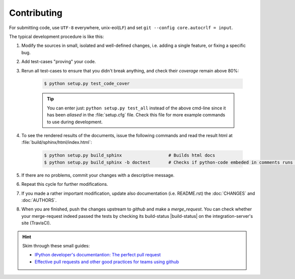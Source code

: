 ###################
Contributing
###################
.. _after-title:

For submitting code, use ``UTF-8`` everywhere, unix-eol(``LF``) and set ``git --config core.autocrlf = input``.

The typical development procedure is like this:

1. Modify the sources in small, isolated and well-defined changes, i.e.
   adding a single feature, or fixing a specific bug.

2. Add test-cases "proving" your code.

3. Rerun all test-cases to ensure that you didn't break anything,
   and check their *coverage* remain above 80%:

    .. code-block:: console

        $ python setup.py test_code_cover


    .. Tip:: You can enter just: ``python setup.py test_all`` instead of the above cmd-line
        since it has been *aliased* in the :file:`setup.cfg` file.
        Check this file for more example commands to use during development.


4. To see the rendered results of the documents, issue the following commands 
   and read the result html at :file:`build/sphinx/html/index.html`:

    .. code-block:: console

        $ python setup.py build_sphinx                  # Builds html docs
        $ python setup.py build_sphinx -b doctest       # Checks if python-code embeded in comments runs ok.


5. If there are no problems, commit your changes with a descriptive message.

6. Repeat this cycle for further modifications.

7. If you made a rather important modification, update also documentation (i.e. README.rst)
   the :doc:`CHANGES` and :doc:`AUTHORS`.  

8. When you are finished, push the changes upstream to *github* and make a *merge_request*.
   You can check whether your merge-request indeed passed the tests by checking
   its build-status |build-status| on the integration-server's site (TravisCI).

.. Hint:: 
    Skim through these small guides:
    
    - `IPython developer's documentantion: The perfect pull request 
      <https://github.com/ipython/ipython/wiki/Dev:-The-perfect-pull-request>`_
    
    - `Effective pull requests and other good practices for teams using github 
      <http://codeinthehole.com/writing/pull-requests-and-other-good-practices-for-teams-using-github/>`_


